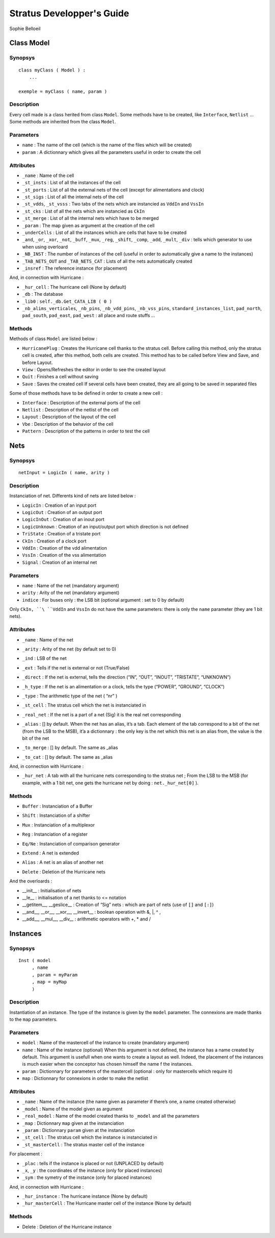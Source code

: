 ==========================
Stratus Developper's Guide
==========================
Sophie Belloeil


Class Model
===========

Synopsys
--------

::

    class myClass ( Model ) :
        ...
        
    exemple = myClass ( name, param )

Description
-----------

Every cell made is a class herited from class ``Model``.
Some methods have to be created, like ``Interface``, ``Netlist`` ...
Some methods are inherited from the class ``Model``.

Parameters
----------

-  ``name`` : The name of the cell (which is the name of the files which
   will be created)

-  ``param`` : A dictionnary which gives all the parameters useful in
   order to create the cell

Attributes
----------

-  ``_name`` : Name of the cell

-  ``_st_insts`` : List of all the instances of the cell

-  ``_st_ports`` : List of all the external nets of the cell (except for
   alimentations and clock)

-  ``_st_sigs`` : List of all the internal nets of the cell

-  ``_st_vdds``, ``_st_vsss`` : Two tabs of the nets which are
   instancied as ``VddIn`` and ``VssIn``

-  ``_st_cks`` : List of all the nets which are instancied as ``CkIn``

-  ``_st_merge`` : List of all the internal nets which have to be merged

-  ``_param`` : The map given as argument at the creation of the cell

-  ``_underCells`` : List of all the instances which are cells that have
   to be created

-  ``_and``, ``_or``, ``_xor``, ``_not``, ``_buff``, ``_mux``, ``_reg``,
   ``_shift``, ``_comp``, ``_add``, ``_mult``, ``_div`` : tells which
   generator to use when using overloard

-  ``_NB_INST`` : The number of instances of the cell (useful in order
   to automatically give a name to the instances)

-  ``_TAB_NETS_OUT`` and ``_TAB_NETS_CAT`` : Lists of all the nets
   automatically created

-  ``_insref`` : The reference instance (for placement)

And, in connection with Hurricane :

-  ``_hur_cell`` : The hurricane cell (None by default)

-  ``_db`` : The database

-  ``_lib0`` : ``self._db.Get_CATA_LIB ( 0 )``

-  ``_nb_alims_verticales``, ``_nb_pins``, ``_nb_vdd_pins``,
   ``_nb_vss_pins``, ``standard_instances_list``, ``pad_north``,
   ``pad_south``, ``pad_east``, ``pad_west`` : all place and route
   stuffs ...

Methods
-------

Methods of class ``Model`` are listed below :

-  ``HurricanePlug`` : Creates the Hurricane cell thanks to the
   stratus cell.
   Before calling this method, only the stratus cell is created, after
   this method, both cells are created. This method has to be called
   before View and Save, and before Layout.

-  ``View`` : Opens/Refreshes the editor in order to see the created
   layout
   
-  ``Quit`` : Finishes a cell without saving
   
-  ``Save`` : Saves the created cell
   If several cells have been created, they are all going to be saved
   in separated files

Some of those methods have to be defined in order to create a new cell :

-  ``Interface`` : Description of the external ports of the cell

-  ``Netlist`` : Description of the netlist of the cell

-  ``Layout`` : Description of the layout of the cell

-  ``Vbe`` : Description of the behavior of the cell

-  ``Pattern`` : Description of the patterns in order to test the cell

Nets
====

Synopsys
--------

::

    netInput = LogicIn ( name, arity )

Description
-----------

Instanciation of net. Differents kind of nets are listed below :

-  ``LogicIn`` : Creation of an input port

-  ``LogicOut`` : Creation of an output port

-  ``LogicInOut`` : Creation of an inout port

-  ``LogicUnknown`` : Creation of an input/output port which direction
   is not defined

-  ``TriState`` : Creation of a tristate port

-  ``CkIn`` : Creation of a clock port

-  ``VddIn`` : Creation of the vdd alimentation

-  ``VssIn`` : Creation of the vss alimentation

-  ``Signal`` : Creation of an internal net

Parameters
----------

-  ``name`` : Name of the net (mandatory argument)

-  ``arity`` : Arity of the net (mandatory argument)

-  ``indice`` : For buses only : the LSB bit (optional argument : set
   to 0 by default)

Only ``CkIn, ``\ ``VddIn`` and ``VssIn`` do not have the same parameters: there is only the ``name`` parameter (they are 1 bit nets).

Attributes
----------

-  ``_name`` : Name of the net

-  ``_arity`` : Arity of the net (by default set to 0)

-  ``_ind`` : LSB of the net

-  ``_ext`` : Tells if the net is external or not (True/False)

-  ``_direct`` : If the net is external, tells the direction (“IN”,
   “OUT”, “INOUT”, “TRISTATE”, “UNKNOWN”)

-  ``_h_type`` : If the net is an alimentation or a clock, tells the
   type (“POWER”, “GROUND”, “CLOCK”)

-  ``_type`` : The arithmetic type of the net ( “nr” )

-  ``_st_cell`` : The stratus cell which the net is instanciated in

-  ``_real_net`` : If the net is a part of a net (Sig) it is the real
   net corresponding

-  ``_alias`` : [] by default. When the net has an alias, it’s a tab.
   Each element of the tab correspond to a bit of the net (from the LSB
   to the MSB), it’a a dictionnary : the only key is the net which this
   net is an alias from, the value is the bit of the net

-  ``_to_merge`` : [] by default. The same as \_alias

-  | ``_to_cat`` : [] by default. The same as \_alias

And, in connection with Hurricane :

-  ``_hur_net`` : A tab with all the hurricane nets corresponding to the
   stratus net ; From the LSB to the MSB (for example, with a 1 bit net,
   one gets the hurricane net by doing : ``net._hur_net[0]`` ).

Methods
-------

-  ``Buffer`` : Instanciation of a Buffer

-  ``Shift`` : Instanciation of a shifter

-  ``Mux`` : Instanciation of a multiplexor

-  ``Reg`` : Instanciation of a register

-  ``Eq/Ne`` : Instanciation of comparison generator

-  ``Extend`` : A net is extended

-  ``Alias`` : A net is an alias of another net

-  | ``Delete`` : Deletion of the Hurricane nets

And the overloards :

-  \_\_init\_\_ : Initialisation of nets

-  \_\_le\_\_ : initialisation of a net thanks to <= notation

-  \_\_getitem\_\_, \_\_geslice\_\_ : Creation of “Sig” nets : which are
   part of nets (use of ``[]`` and ``[:]``)

-  \_\_and\_\_, \_\_or\_\_, \_\_xor\_\_, \_\_invert\_\_ : boolean
   operation with &, \|, ^ ,  

-  \_\_add\_\_, \_\_mul\_\_, \_\_div\_\_ : arithmetic operators with +,
   \* and /

Instances
=========

Synopsys
--------

::

    Inst ( model
         , name
         , param = myParam
         , map = myMap
         )

Description
-----------

Instantiation of an instance. The type of the instance is given by the
``model`` parameter. The connexions are made thanks to the ``map``
parameters.

Parameters
----------

-  ``model`` : Name of the mastercell of the instance to create
   (mandatory argument)

-  ``name`` : Name of the instance (optional)
   When this argument is not defined, the instance has a name created
   by default. This argument is usefull when one wants to create a
   layout as well. Indeed, the placement of the instances is much easier
   when the conceptor has chosen himself the name f the instances.

-  ``param`` : Dictionnary for parameters of the mastercell (optional :
   only for mastercells which require it)

-  ``map`` : Dictionnary for connexions in order to make the netlist

Attributes
----------

-  ``_name`` : Name of the instance (the name given as parameter if
   there’s one, a name created otherwise)

-  ``_model`` : Name of the model given as argument

-  ``_real_model`` : Name of the model created thanks to ``_model`` and
   all the parameters

-  ``_map`` : Dictionnary ``map`` given at the instanciation

-  ``_param`` : Dictionnary ``param`` given at the instanciation

-  ``_st_cell`` : The stratus cell which the instance is instanciated in

-  ``_st_masterCell`` : The stratus master cell of the instance

For placement :

-  ``_plac`` : tells if the instance is placed or not (UNPLACED by
   default)

-  ``_x``, ``_y`` : the coordinates of the instance (only for placed
   instances)

-  ``_sym`` : the symetry of the instance (only for placed instances)

And, in connection with Hurricane :

-  ``_hur_instance`` : The hurricane instance (None by default)

-  ``_hur_masterCell`` : The Hurricane master cell of the instance (None
   by default)

Methods
-------

-  Delete : Deletion of the Hurricane instance


